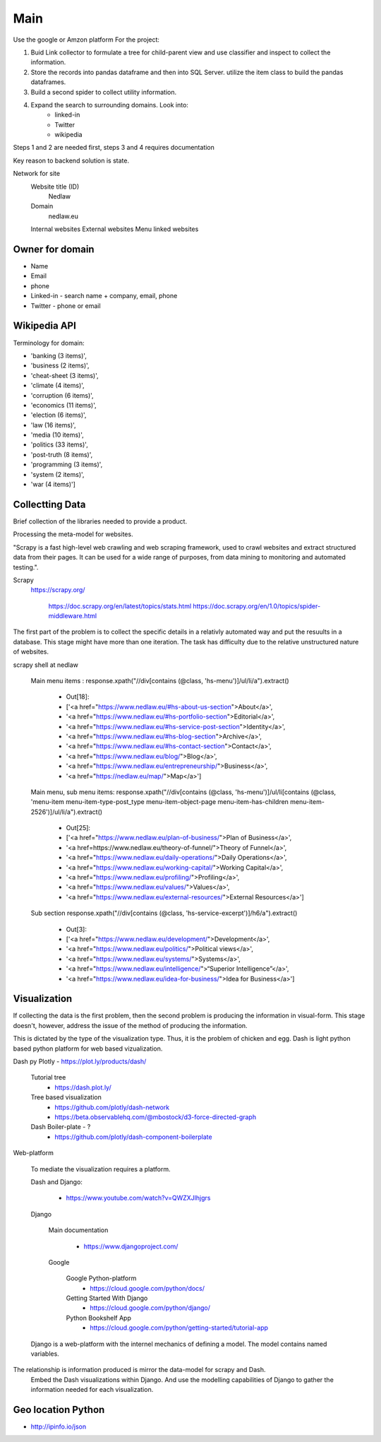 Main
====

Use the google or Amzon platform For the project:

1. Buid Link collector to formulate a tree for child-parent view and use classifier and inspect to collect the information.	
2. Store the records into pandas dataframe and then into SQL Server. utilize the item class to build the pandas dataframes.
3. Build a second spider to collect utility information.
4. Expand the search to surrounding domains. Look into:
	* linked-in 
	* Twitter 
	* wikipedia 

Steps 1 and 2 are needed first, steps 3 and 4 requires documentation
				
Key reason to backend solution is state.

Network for site
	Website title (ID)
		Nedlaw
		
	Domain 
		nedlaw.eu

	Internal websites
	External websites
	Menu linked websites
	
Owner for domain
----------------

* Name
* Email
* phone
* Linked-in - search name + company, email, phone 
* Twitter - phone or email

Wikipedia API
-------------

Terminology for domain:

* 'banking (3 items)',
* 'business (2 items)',
* 'cheat-sheet (3 items)',
* 'climate (4 items)',
* 'corruption (6 items)',
* 'economics (11 items)',
* 'election (6 items)',
* 'law (16 items)',
* 'media (10 items)',
* 'politics (33 items)',
* 'post-truth (8 items)',
* 'programming (3 items)',
* 'system (2 items)',
* 'war (4 items)']  
			

Collectting Data
----------------

Brief collection of the libraries needed to provide a product.

Processing the meta-model for websites.  
			
"Scrapy is a fast high-level web crawling and web scraping framework, used to crawl websites and extract structured data from their pages. 
It can be used for a wide range of purposes, from data mining to monitoring and automated testing.".	
		
Scrapy
	https://scrapy.org/
				
		https://doc.scrapy.org/en/latest/topics/stats.html
		https://doc.scrapy.org/en/1.0/topics/spider-middleware.html
					

The first part of the problem is to collect the specific details in a relativly automated way and put the resuults in a database.
This stage might have more than one iteration.
The task has difficulty due to the relative unstructured nature of websites.
			
scrapy shell at nedlaw 
			
	Main menu items			 : response.xpath("//div[contains (@class, 'hs-menu')]/ul/li/a").extract()
				
		* Out[18]: 
		* ['<a href="https://www.nedlaw.eu/#hs-about-us-section">About</a>',
		* '<a href="https://www.nedlaw.eu/#hs-portfolio-section">Editorial</a>',
		* '<a href="https://www.nedlaw.eu/#hs-service-post-section">Identity</a>',
		* '<a href="https://www.nedlaw.eu/#hs-blog-section">Archive</a>',
		* '<a href="https://www.nedlaw.eu/#hs-contact-section">Contact</a>',
		* '<a href="https://www.nedlaw.eu/blog/">Blog</a>',
		* '<a href="https://www.nedlaw.eu/entrepreneurship/">Business</a>',
		* '<a href="https://nedlaw.eu/map/">Map</a>']

				
	Main menu, sub menu items: response.xpath("//div[contains (@class, 'hs-menu')]/ul/li[contains (@class, 'menu-item menu-item-type-post_type menu-item-object-page menu-item-has-children menu-item-2526')]/ul/li/a").extract()
					
		* Out[25]: 
		* ['<a href="https://www.nedlaw.eu/plan-of-business/">Plan of Business</a>',
		* '<a href=https://www.nedlaw.eu/theory-of-funnel/">Theory of Funnel</a>',
		* '<a href="https://www.nedlaw.eu/daily-operations/">Daily Operations</a>',
		* '<a href="https://www.nedlaw.eu/working-capital/">Working Capital</a>',
		* '<a href="https://www.nedlaw.eu/profiling/">Profiling</a>',
		* '<a href="https://www.nedlaw.eu/values/">Values</a>',
		* '<a href="https://www.nedlaw.eu/external-resources/">External Resources</a>']
					 
	Sub section response.xpath("//div[contains (@class, 'hs-service-excerpt')]/h6/a").extract()

		* Out[3]: 
		* ['<a href="https://www.nedlaw.eu/development/">Development</a>',
		* '<a href="https://www.nedlaw.eu/politics/">Political views</a>',
		* '<a href="https://www.nedlaw.eu/systems/">Systems</a>',
		* '<a href="https://www.nedlaw.eu/intelligence/">“Superior Intelligence”</a>',
		* '<a href="https://www.nedlaw.eu/idea-for-business/">Idea for Business</a>']
				 
	
Visualization
-------------

If collecting the data is the first problem, then the second problem is producing the information in visual-form.
This stage doesn't, however, address the issue of the method of producing the information.
			
This is dictated by the type of the visualization type.
Thus, it is the problem of chicken and egg.
Dash is light python based python platform for web based vizualization.
		
Dash py Plotly - https://plot.ly/products/dash/
			
	Tutorial tree
		* https://dash.plot.ly/
				
	Tree based visualization
		* https://github.com/plotly/dash-network
		* https://beta.observablehq.com/@mbostock/d3-force-directed-graph
					
	Dash Boiler-plate - ?
		* https://github.com/plotly/dash-component-boilerplate
					
					
Web-platform
		
	To mediate the visualization requires a platform.

	Dash and Django:

		* https://www.youtube.com/watch?v=QWZXJlhjgrs
	
	Django 
					
		Main documentation
				
			* https://www.djangoproject.com/
				
		Google
				
			Google Python-platform
				* https://cloud.google.com/python/docs/
						
			Getting Started With Django
				* https://cloud.google.com/python/django/
						
			Python Bookshelf App
				* https://cloud.google.com/python/getting-started/tutorial-app

	Django is a web-platform with the internel mechanics of defining a model.
	The model contains named variables.
			
The relationship is information produced is mirror the data-model for scrapy and Dash.
	Embed the Dash visualizations within Django.
	And use the modelling capabilities of Django to gather the information needed for each visualization.
				


Geo location Python
-------------------

* http://ipinfo.io/json

